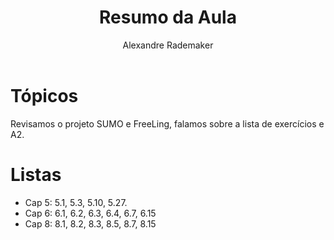 #+Title: Resumo da Aula
#+Author: Alexandre Rademaker

* Tópicos

Revisamos o projeto SUMO e FreeLing, falamos sobre a lista de
exercícios e A2.

* Listas

- Cap 5: 5.1, 5.3, 5.10, 5.27.
- Cap 6: 6.1, 6.2, 6.3, 6.4, 6.7, 6.15
- Cap 8: 8.1, 8.2, 8.3, 8.5, 8.7, 8.15

